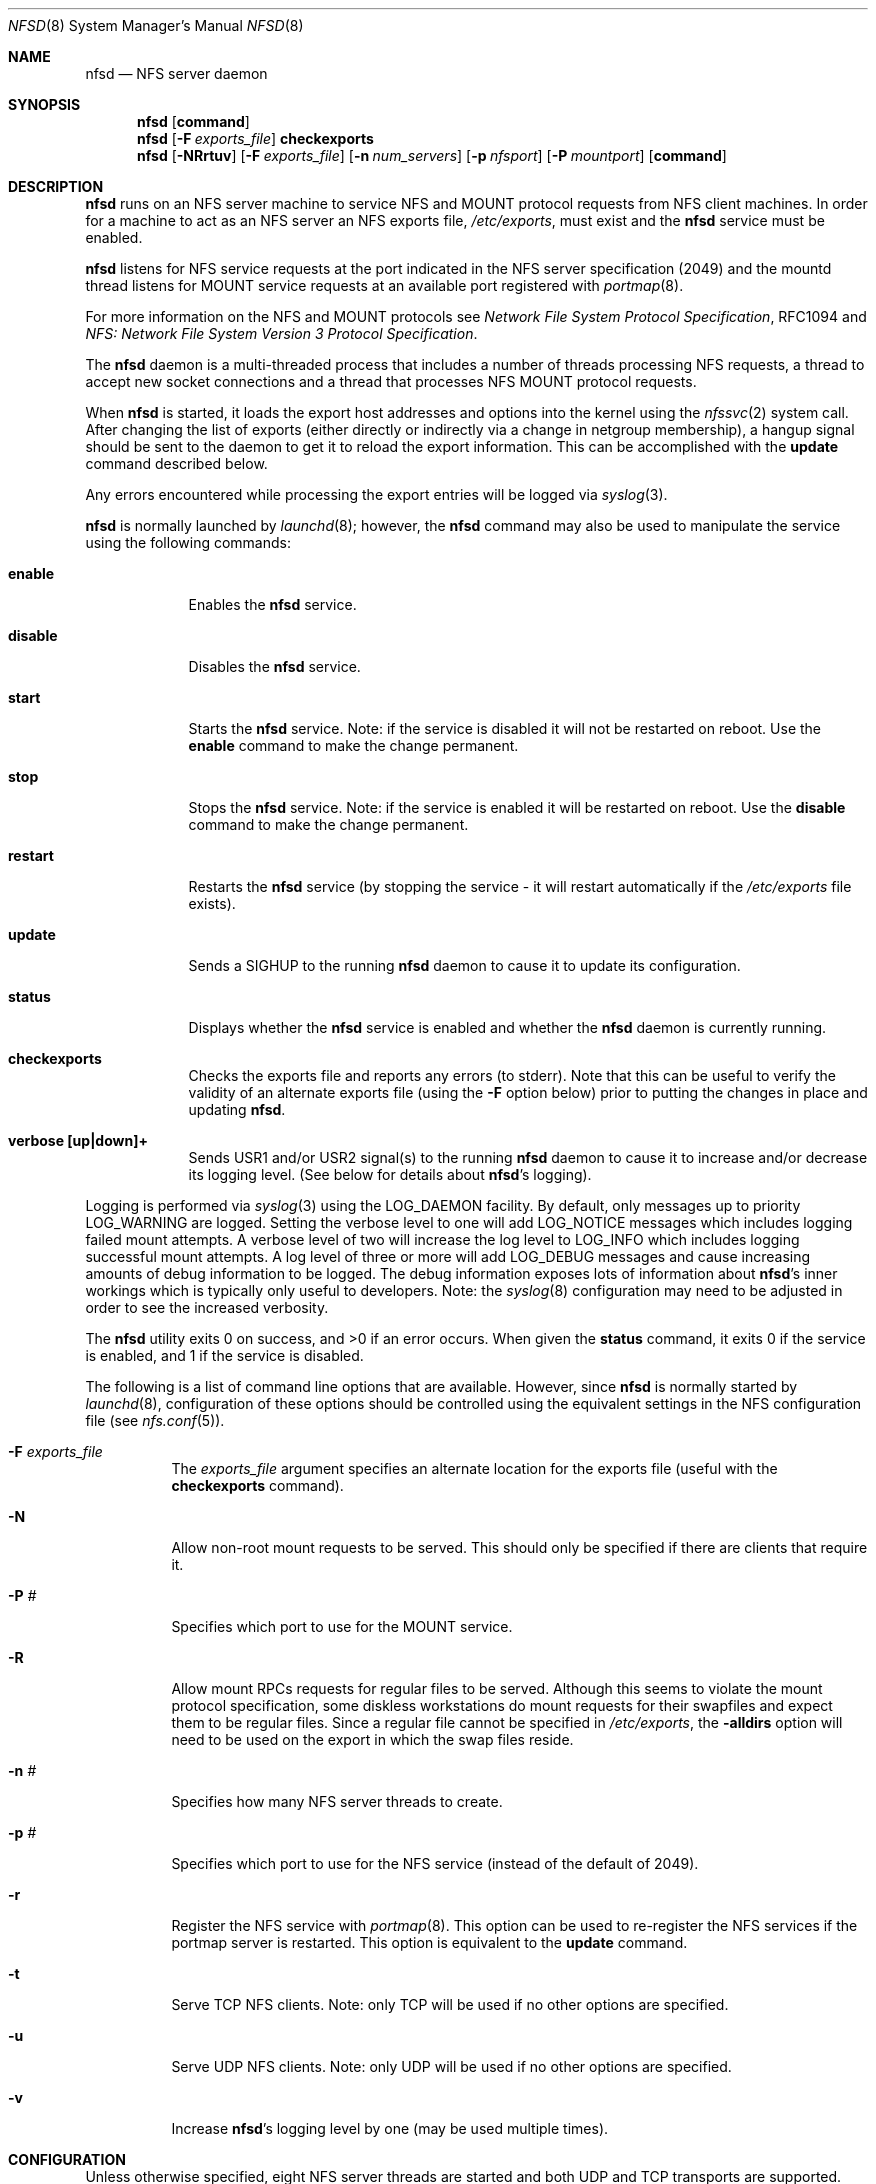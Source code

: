 .\"
.\" Copyright (c) 1999-2008 Apple Inc.  All rights reserved.
.\"
.\" @APPLE_LICENSE_HEADER_START@
.\" 
.\" This file contains Original Code and/or Modifications of Original Code
.\" as defined in and that are subject to the Apple Public Source License
.\" Version 2.0 (the 'License'). You may not use this file except in
.\" compliance with the License. Please obtain a copy of the License at
.\" http://www.opensource.apple.com/apsl/ and read it before using this
.\" file.
.\" 
.\" The Original Code and all software distributed under the License are
.\" distributed on an 'AS IS' basis, WITHOUT WARRANTY OF ANY KIND, EITHER
.\" EXPRESS OR IMPLIED, AND APPLE HEREBY DISCLAIMS ALL SUCH WARRANTIES,
.\" INCLUDING WITHOUT LIMITATION, ANY WARRANTIES OF MERCHANTABILITY,
.\" FITNESS FOR A PARTICULAR PURPOSE, QUIET ENJOYMENT OR NON-INFRINGEMENT.
.\" Please see the License for the specific language governing rights and
.\" limitations under the License.
.\" 
.\" @APPLE_LICENSE_HEADER_END@
.\"
.\" Copyright (c) 1989, 1991, 1993
.\"	The Regents of the University of California.  All rights reserved.
.\"
.\" Redistribution and use in source and binary forms, with or without
.\" modification, are permitted provided that the following conditions
.\" are met:
.\" 1. Redistributions of source code must retain the above copyright
.\"    notice, this list of conditions and the following disclaimer.
.\" 2. Redistributions in binary form must reproduce the above copyright
.\"    notice, this list of conditions and the following disclaimer in the
.\"    documentation and/or other materials provided with the distribution.
.\" 3. All advertising materials mentioning features or use of this software
.\"    must display the following acknowledgement:
.\"	This product includes software developed by the University of
.\"	California, Berkeley and its contributors.
.\" 4. Neither the name of the University nor the names of its contributors
.\"    may be used to endorse or promote products derived from this software
.\"    without specific prior written permission.
.\"
.\" THIS SOFTWARE IS PROVIDED BY THE REGENTS AND CONTRIBUTORS ``AS IS'' AND
.\" ANY EXPRESS OR IMPLIED WARRANTIES, INCLUDING, BUT NOT LIMITED TO, THE
.\" IMPLIED WARRANTIES OF MERCHANTABILITY AND FITNESS FOR A PARTICULAR PURPOSE
.\" ARE DISCLAIMED.  IN NO EVENT SHALL THE REGENTS OR CONTRIBUTORS BE LIABLE
.\" FOR ANY DIRECT, INDIRECT, INCIDENTAL, SPECIAL, EXEMPLARY, OR CONSEQUENTIAL
.\" DAMAGES (INCLUDING, BUT NOT LIMITED TO, PROCUREMENT OF SUBSTITUTE GOODS
.\" OR SERVICES; LOSS OF USE, DATA, OR PROFITS; OR BUSINESS INTERRUPTION)
.\" HOWEVER CAUSED AND ON ANY THEORY OF LIABILITY, WHETHER IN CONTRACT, STRICT
.\" LIABILITY, OR TORT (INCLUDING NEGLIGENCE OR OTHERWISE) ARISING IN ANY WAY
.\" OUT OF THE USE OF THIS SOFTWARE, EVEN IF ADVISED OF THE POSSIBILITY OF
.\" SUCH DAMAGE.
.\"
.\"	@(#)nfsd.8	8.4 (Berkeley) 3/29/95
.\"
.Dd November 10, 2008
.Dt NFSD 8
.Os
.Sh NAME
.Nm nfsd
.Nd 
.Tn NFS
server daemon
.Sh SYNOPSIS
.Nm nfsd
.Op Cm command
.Nm
.Op Fl F Ar exports_file
.Cm checkexports
.Nm
.Op Fl NRrtuv
.Op Fl F Ar exports_file
.Op Fl n Ar num_servers
.Op Fl p Ar nfsport
.Op Fl P Ar mountport
.Op Cm command
.Sh DESCRIPTION
.Nm nfsd
runs on an NFS server machine to service
.Tn NFS
and
.Tn MOUNT
protocol requests from NFS client machines.  In order for a machine
to act as an NFS server an NFS exports file,
.Pa /etc/exports ,
must exist and the
.Nm
service must be enabled.
.Pp
.Nm
listens for NFS service requests at the port indicated in the
.Tn NFS
server specification (2049) and the mountd thread listens for MOUNT
service requests at an available port registered with
.Xr portmap 8 .
.Pp
For more information on the NFS and MOUNT protocols see
.%T "Network File System Protocol Specification" ,
RFC1094 and
.%T "NFS: Network File System Version 3 Protocol Specification" .
.Pp
The
.Nm
daemon is a multi-threaded process that includes a number of threads
processing NFS requests, a thread to accept new socket connections and
a thread that processes NFS MOUNT protocol requests.
.Pp
When
.Nm
is started, it loads the export host addresses and options into the
kernel using the
.Xr nfssvc 2
system call.  After changing the list of exports (either directly or
indirectly via a change in netgroup membership), a hangup signal should
be sent to the daemon to get it to reload the export information.  This
can be accomplished with the
.Cm update
command described below.
.Pp
Any errors encountered while processing the export entries will
be logged via
.Xr syslog 3 .
.Pp
.Nm
is normally launched by
.Xr launchd 8 ;
however, the
.Nm
command may also be used to manipulate the service
using the following commands:
.Pp
.Bl -tag -width disable
.It Cm enable
Enables the
.Nm
service.
.It Cm disable
Disables the
.Nm
service.
.It Cm start
Starts the
.Nm
service.  Note: if the service is disabled it will not be restarted
on reboot.  Use the
.Cm enable
command to make the change permanent.
.It Cm stop
Stops the
.Nm
service.  Note: if the service is enabled it will be restarted on
reboot.  Use the
.Cm disable
command to make the change permanent.
.It Cm restart
Restarts the
.Nm
service (by stopping the service - it will restart automatically if
the
.Pa /etc/exports
file exists).
.It Cm update
Sends a SIGHUP to the running
.Nm
daemon to cause it to update its configuration.
.It Cm status
Displays whether the
.Nm
service is enabled and whether the
.Nm
daemon is currently running.
.It Cm checkexports
Checks the exports file and reports any errors (to stderr).  Note that
this can be useful to verify the validity of an alternate exports file
(using the
.Fl F
option below) prior to putting the changes in place and updating
.Nm .
.It Cm verbose [up|down]+
Sends USR1 and/or USR2 signal(s) to the running
.Nm
daemon to cause it to increase and/or decrease its logging level.  (See
below for details about
.Nm Ns 's
logging).
.El
.Pp
Logging is performed via
.Xr syslog 3
using the LOG_DAEMON facility.  By default, only messages up to priority
LOG_WARNING are logged.  Setting the verbose level to one will add
LOG_NOTICE messages which includes logging failed mount attempts.  A
verbose level of two will increase the log level to LOG_INFO which
includes logging successful mount attempts.  A log level of three or
more will add LOG_DEBUG messages and cause increasing amounts of debug
information to be logged.  The debug information exposes lots of
information about
.Nm Ns 's
inner workings which is typically only useful to developers.
Note: the
.Xr syslog 8
configuration may need to be adjusted in order to see the increased
verbosity.
.Pp
The
.Nm nfsd
utility exits 0 on success, and >0 if an error occurs.
When given the
.Cm status
command, it exits 0 if the service is enabled, and 1 if the service
is disabled.
.Pp
The following is a list of command line options that are available.
However, since
.Nm
is normally started by
.Xr launchd 8 ,
configuration of these options should be controlled using the equivalent
settings in the NFS configuration file (see
.Xr nfs.conf 5 Ns ).
.Pp
.Bl -tag -width Ds
.It Fl F Ar exports_file
The
.Ar exports_file
argument specifies an alternate location for the exports file
(useful with the
.Cm checkexports
command).
.It Fl N
Allow non-root mount requests to be served.  This should only be
specified if there are clients that require it.
.It Fl P Ar #
Specifies which port to use for the MOUNT service.
.It Fl R
Allow mount RPCs requests for regular files to be served.  Although
this seems to violate the mount protocol specification, some diskless
workstations do mount requests for their swapfiles and expect them to
be regular files.  Since a regular file cannot be specified in
.Pa /etc/exports ,
the
.Fl alldirs
option will need to be used on the export in which the swap files reside.
.It Fl n Ar #
Specifies how many NFS server threads to create.
.It Fl p Ar #
Specifies which port to use for the NFS service (instead of the default of 2049).
.It Fl r
Register the
.Tn NFS
service with
.Xr portmap 8 .
This option can be used to re-register the NFS services if the portmap
server is restarted.  This option is equivalent to the
.Cm update
command.
.It Fl t
Serve
.Tn TCP NFS
clients.  Note: only
.Tn TCP
will be used if no other options are specified.
.It Fl u
Serve
.Tn UDP NFS
clients.  Note: only
.Tn UDP
will be used if no other options are specified.
.It Fl v
Increase 
.Nm Ns 's
logging level by one (may be used multiple times).
.El
.Pp
.Sh CONFIGURATION
Unless otherwise specified, eight NFS server threads are started and both
.Tn UDP
and
.Tn TCP
transports are supported.
.Pp
A server should run enough threads to handle the maximum level of
concurrency from its clients.
.Pp
See
.Xr nfs.conf 5
for a list of tunable parameters.
.Sh NOTES
The exports list displayed via
.Xr showmount 8
may contain additional information about the status of each export.
This information is reported as entries in the export's group list.
.Pp
If an export is currently unavailable, the group list will begin with
the entry "<offline>" (or "<offline*>" if it is unavailable to some but
not all clients exported to).
.Pp
If an export allows non-default security mechanisms, the group list
will contain an entry indicating what security mechanisms are allowed.
For example: "<krb5:sys>".  The mechanisms are listed in no particular
order and may not be available to all clients.
.Pp
If an export is available to all clients, the group list is usually
empty.  But if additional status information is returned in the group
list, then the list will also contain an explicit "(Everyone)" entry
to indicate that the export is available to all clients.
.Pp
If
.Nm nfsd
does not have read access to an export, mount would fail with "Permission denied" and
.Nm checkexports
command would report the following error:
.Dl sandbox_check failed. nfsd has no read access to "<path>"
This could be resolved by granting
.NM nfsd
"Full Disk Access" under "Privacy" tab of the "Security & Privacy" preference in the "System Preferences" followed by restart of
.Nm nfsd
service.
.Sh FILES
.Bl -tag -width /var/run/mountdexptab -compact
.It Pa /etc/exports
The list of exported filesystems.
.It Pa /var/run/nfsd.pid
The pid of the currently running nfsd.
.It Pa /var/run/mountd.pid
The pid of the currently running mountd (provided for backwards
compatibility with scripts that may HUP mountd to update exports).
.It Pa /var/run/mountdtab
The current list of outstanding mounts served.
.It Pa /var/run/mountdexptab
Information about exported file systems and directories (UUIDs, handles, ...).
.It Pa /System/Library/LaunchDaemons/com.apple.nfsd.plist
The
.Nm
service's property list file for
.Xr launchd 8 .
.El
.Sh SEE ALSO
.Xr exports 5 ,
.Xr nfs.conf 5 ,
.Xr showmount 8 ,
.Xr nfsstat 1 ,
.Xr nfssvc 2 ,
.Xr portmap 8 ,
.Xr rpc.rquotad 8 ,
.Xr launchd 8
.Sh HISTORY
The
.Nm
and
.Cm mountd
utilities first appeared in 4.4BSD.
.Cm mountd
functionality was merged into
.Nm
in Darwin 9.
